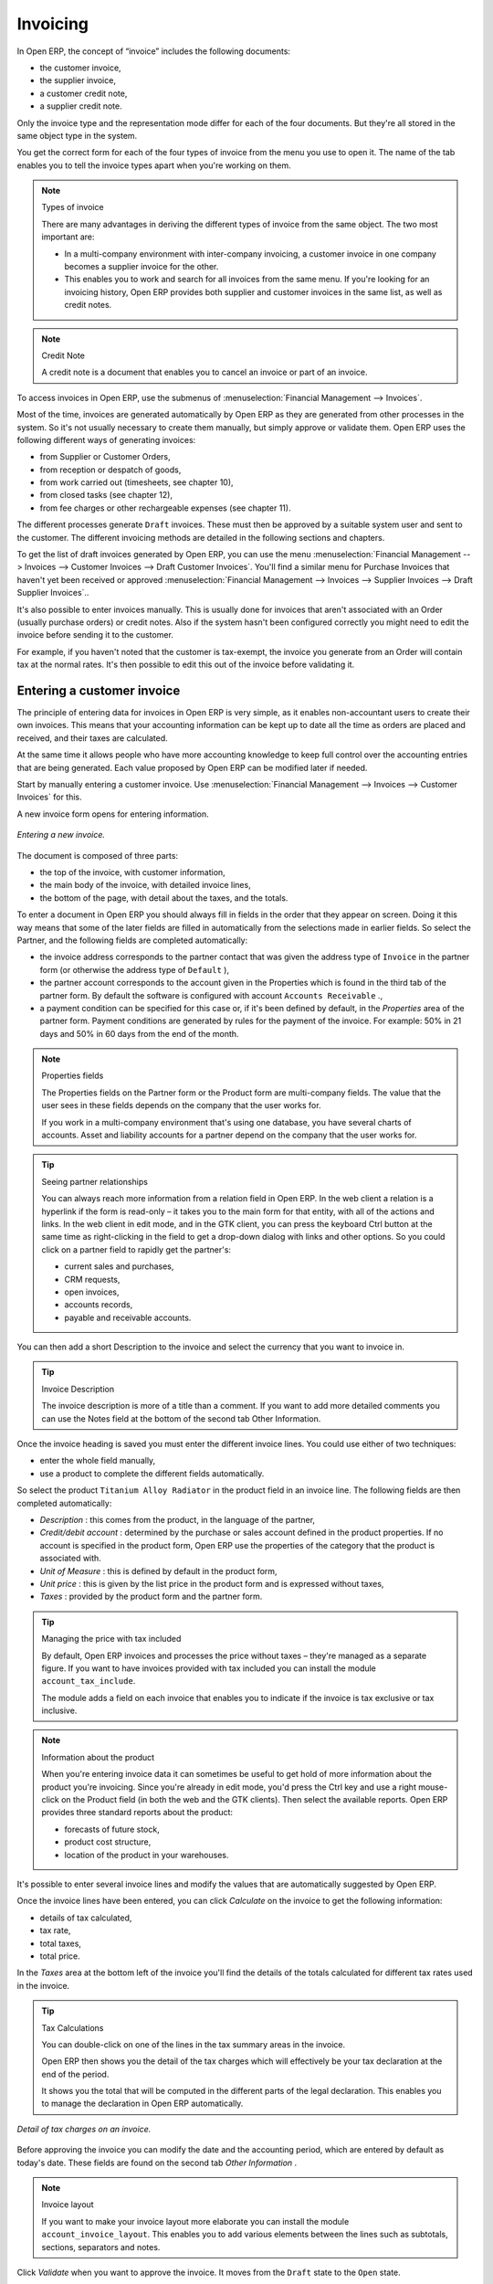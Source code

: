 
Invoicing
=========

In Open ERP, the concept of “invoice” includes the following documents:

* the customer invoice,

* the supplier invoice,

* a customer credit note,

* a supplier credit note.

Only the invoice type and the representation mode differ for each of the four documents. But they're all stored in the same object type in the system.

You get the correct form for each of the four types of invoice from the menu you use to open it. The name of the tab enables you to tell the invoice types apart when you're working on them.

.. index::
   single: Invoices; Types
.. 

.. note::  Types of invoice 

	There are many advantages in deriving the different types of invoice from the same object. The two most important are:

	* In a multi-company environment with inter-company invoicing, a customer invoice in one company becomes a supplier invoice for the other.

	* This enables you to work and search for all invoices from the same menu. If you're looking for an invoicing history, Open ERP provides both supplier and customer invoices in the same list, as well as credit notes.

.. index::
   single: Credit Note
.. 

.. note:: Credit Note 

	A credit note is a document that enables you to cancel an invoice or part of an invoice.

To access invoices in Open ERP, use the submenus of :menuselection:`Financial Management --> Invoices`.

Most of the time, invoices are generated automatically by Open ERP as they are generated from other processes in the system. So it's not usually necessary to create them manually, but simply approve or validate them. Open ERP uses the following different ways of generating invoices: 

* from Supplier or Customer Orders,

* from reception or despatch of goods,

* from work carried out (timesheets, see chapter 10),

* from closed tasks (see chapter 12),

* from fee charges or other rechargeable expenses (see chapter 11).

The different processes generate \ ``Draft``\   invoices. These must then be approved by a suitable system user and sent to the customer. The different invoicing methods are detailed in the following sections and chapters.

To get the list of draft invoices generated by Open ERP, you can use the menu :menuselection:`Financial Management --> Invoices --> Customer Invoices --> Draft Customer Invoices`. You'll find a similar menu for Purchase Invoices that haven't yet been received or approved :menuselection:`Financial Management --> Invoices --> Supplier Invoices --> Draft Supplier Invoices`..

It's also possible to enter invoices manually. This is usually done for invoices that aren't associated with an Order (usually purchase orders) or credit notes. Also if the system hasn't been configured correctly you might need to edit the invoice before sending it to the customer.

For example, if you haven't noted that the customer is tax-exempt, the invoice you generate from an Order will contain tax at the normal rates. It's then possible to edit this out of the invoice before validating it.

Entering a customer invoice
---------------------------

The principle of entering data for invoices in Open ERP is very simple, as it enables non-accountant users to create their own invoices. This means that your accounting information can be kept up to date all the time as orders are placed and received, and their taxes are calculated.

At the same time it allows people who have more accounting knowledge to keep full control over the accounting entries that are being generated. Each value proposed by Open ERP can be modified later if needed. 

Start by manually entering a customer invoice. Use :menuselection:`Financial Management --> Invoices --> Customer Invoices` for this.

A new invoice form opens for entering information.

.. figure::  images/account_invoice_new.png
   :align: center
	
   *Entering a new invoice.*

The document is composed of three parts:

* the top of the invoice, with customer information,

* the main body of the invoice, with detailed invoice lines,

* the bottom of the page, with detail about the taxes, and the totals.

To enter a document in Open ERP you should always fill in fields in the order that they appear on screen. Doing it this way means that some of the later fields are filled in automatically from the selections made in earlier fields. So select the Partner, and the following fields are completed automatically:

* the invoice address corresponds to the partner contact that was given the address type of \ ``Invoice``\   in the partner form (or otherwise the address type of \ ``Default``\  ),

* the partner account corresponds to the account given in the Properties which is found in the third tab of the partner form. By default the software is configured with account \ ``Accounts Receivable``\  .,

* a payment condition can be specified for this case or, if it's been defined by default, in the  *Properties*  area of the partner form. Payment conditions are generated by rules for the payment of the invoice. For example: 50% in 21 days and 50% in 60 days from the end of the month. 

.. index::
   single: Properties fields

.. note:: Properties fields 

	The Properties fields on the Partner form or the Product form are multi-company fields. The value that the user sees in these fields depends on the company that the user works for.

	If you work in a multi-company environment that's using one database, you have several charts of accounts. Asset and liability accounts for a partner depend on the company that the user works for.

.. tip:: Seeing partner relationships

	You can always reach more information from a relation field in Open ERP. In the web client a relation is a hyperlink if the form is read-only – it takes you to the main form for that entity, with all of the actions and links. In the web client in edit mode, and in the GTK client, you can press the keyboard Ctrl button at the same time as right-clicking in the field to get a drop-down dialog with links and other options. So you could click on a partner field to rapidly get the partner's:

	* current sales and purchases,

	* CRM requests,

	* open invoices,

	* accounts records,

	* payable and receivable accounts.

You can then add a short Description to the invoice and select the currency that you want to invoice in.

.. tip:: Invoice Description 

	The invoice description is more of a title than a comment. If you want to add more detailed comments you can use the Notes field at the bottom of the second tab Other Information.

Once the invoice heading is saved you must enter the different invoice lines. You could use either of two techniques:

* enter the whole field manually,

* use a product to complete the different fields automatically.

So select the product \ ``Titanium Alloy Radiator``\   in the product field in an invoice line. The following fields are then completed automatically:

*  *Description* : this comes from the product, in the language of the partner,

*  *Credit/debit account* : determined by the purchase or sales account defined in the product properties. If no account is specified in the product form, Open ERP use the properties of the category that the product is associated with.

*  *Unit of Measure* : this is defined by default in the product form,

*  *Unit price* : this is given by the list price in the product form and is expressed without taxes,

*  *Taxes* : provided by the product form and the partner form.

.. tip::  Managing the price with tax included 

	By default, Open ERP invoices and processes the price without taxes – they're managed as a separate figure. 
	If you want to have invoices provided with tax included you can install the module ``account_tax_include``.

	The module adds a field on each invoice that enables you to indicate if the invoice is tax exclusive or tax inclusive.

.. note:: Information about the product

	When you're entering invoice data it can sometimes be useful to get hold of more information about the product you're invoicing. 
	Since you're already in edit mode, you'd press the Ctrl key and use a right mouse-click on the Product field 
	(in both the web and the GTK clients). 
	Then select the available reports. Open ERP provides three standard reports about the product:

	* forecasts of future stock,

	* product cost structure,

	* location of the product in your warehouses.

It's possible to enter several invoice lines and modify the values that are automatically suggested by Open ERP.

Once the invoice lines have been entered, you can click  *Calculate*  on the invoice to get the following information:

* details of tax calculated,

* tax rate,

* total taxes,

* total price.

In the  *Taxes*  area at the bottom left of the invoice you'll find the details of the totals calculated for different tax rates used in the invoice.

.. tip::  Tax Calculations 

	You can double-click on one of the lines in the tax summary areas in the invoice.

	Open ERP then shows you the detail of the tax charges which will effectively be your tax declaration at the end of the period.

	It shows you the total that will be computed in the different parts of the legal declaration. This enables you to manage the declaration in Open ERP automatically.


.. figure::  images/account_invoice_tva.png
   :align: center

   *Detail of tax charges on an invoice.*

Before approving the invoice you can modify the date and the accounting period, which are entered by default as today's date. These fields are found on the second tab  *Other Information* .

.. index::
   single: Invoice layout

.. note:: Invoice layout 

	If you want to make your invoice layout more elaborate you can install the module ``account_invoice_layout``. This enables you to add various elements between the lines such as subtotals, sections, separators and notes.

Click  *Validate*  when you want to approve the invoice. It moves from the \ ``Draft``\   state to the \ ``Open``\   state.

When you've validated an invoice, Open ERP gives it a unique number from a defined sequence. By default it takes the form \ ``Year / Sequence Number``\   for example \ ``2008/00101``\  . If you want to modify the sequence numbers use the menu :menuselection:`Administration --> Custom --> Sequences --> Sequences`.

Accounting entries corresponding to this invoice are automatically generated when you approve the invoice. You can verify the detail of this by clicking the  *Open*  icon for the  *Transactions*  field in the second tab of the invoice.


..index::
  single: Taxes; DEEE

.. 

Managing taxes
--------------

Details on the product form and the partner form determine the selection of applicable taxes for an invoice line. By default Open ERP takes account of all the taxes defined in the product form. If a tax is defined in the Properties tab of the Partner form then Open ERP will base its tax calculation on the Partner taxes instead, so a Partner that is defined as tax-exempt, for example, will take precedence over taxes defined in the Product.

Take the case of the following product

* Applicable taxes:

	- TVA: 19.6% type TVA

	- DEEE: 5.5, type DEEE


.. index::
   single: DEEE tax

.. note:: DEEE tax

	The DEEE tax (disposal of electronic and electrical equipment) is an ecological tax that was imposed in France from 2007. It's applied to batteries to finance their recycling and is a fixed sum that's applied to the before-tax figure on the invoice

If you trade with a company in your own country, and your country has a DEEE-type tax, the applicable taxes for this invoice will be:

* DEEE: 5.5,

* TVA: 19.6%.

If you sell to a customer in another company in the community (intracommunity), instead, then tax is not charged. Your foreign partners would then be zero-rated by selecting a 0% tax in the 4th tab,  *Properties* . When you create an invoice for this customer, Open ERP will calculate the following taxes on the product:

* DEEE: 5.5,

* TVA intracommunity: 0%.

If you haven't coded the parameters in the customer form correctly, Open ERP will suggest incorrect taxes in the invoice. That's not an insuperable problem because you can always modify the information directly in the invoice before approving it.

.. tip:: Occasional invoices 

	When you create an invoice for a product that will only be bought or sold once you don't have to encode a new product. 
	But you'll have to provide quite a bit of information manually on the invoice line:

	* sale price,

	* applicable taxes, 

	* account,

	* product description.

Cancelling an invoice
---------------------

By default Open ERP won't allow you to cancel an invoice once it has been approved. Since accounting entries have been created you theoretically can't go back and delete them. However in many cases it's more convenient to cancel an invoice when there's an error than to produce a credit note and reconcile the two entries. Your attitude to this will be influenced by current legislation in your accounting jurisdiction and your adherence to accounting purity.

Open ERP accommodates either approach. Cancelling an invoice can be permitted by checking the box  *Allow Cancelling Entries*  in the Journal corresponding to this invoice. You'll then be allowed to cancel the invoice if the following two conditions are met:

	#. The accounting entries haven't been reconciled or paid: if they have then you'll have to cancel the reconciliation. 

	#. The accounting period or the fiscal year hasn't already been closed: if it has then no modification is possible.

Cancelling an invoice has the effect of automatically modifying the corresponding accounting entries.

When the invoice has been cancelled you then have the possibility of putting it back into the \ ``Draft``\   state. This means that you can modify it and approve it again later.

.. tip::  Numbering invoices 

	Some countries require you to have contiguously numbered invoices with no break in the sequence. 
	If, after cancelling an invoice that you're not regenerating, 
	you find yourself with a break in the numbering you must go and modify the sequence, 
	redo the invoice and replace the sequence number with its original value.

	You can control the sequences using the menu :menuselection:`Administration --> Custom --> Sequences --> Sequences`.

Attention: cancelling an invoice will cause a break in the number sequence of your invoices. You're strongly advised to recreate this invoice and re-approve it to fill the hole in the numbering.

.. tip:: Duplicating a document 

	The duplication function can be applied to all the system documents: you can duplicate anything – a product, an order, or a delivery.

.. note::  *Some points* 

	#. Duplicating invoices

		Instead of entering a new invoice each time, you can base an invoice on a similar preceding one and duplicate it. To do this, first search for a suitable existing one. In the web client, show the invoice in read-only (non-editable) form view, then click *Duplicate*. In the GTK client, select :menuselection:`Form --> Duplicate` from the top menu.

		The duplication creates a new invoice in the Draft state. That enables you to modify it before approving it. Duplicating documents in Open ERP is an intelligent function, which enables the duplicated invoice to be given its own sequence number, today's date, and the draft state, even if the preceding invoice has been paid.

	#. Saving partner preferences

		Open ERP has many functions to help you enter data quickly. If you invoice the same products frequently for the same partner you can save the last invoice preferences using conditional default values.

		To test this functionality, create an invoice for a given partner and add several lines. Then click on the name on an invoice line and select Make this a default value. Check the box that indicates this default should apply only to this partner.

		Then the next time you establish an invoice for this partner the invoice lines will be automatically created and you'll only have to modify the quantities before confirming the invoice.

		For taxes you're advised to put the default amount in the invoice lines (in France it would be 19.6%, in Belgium 21%, in the UK 17.5%). Doing this you won't forget to add tax when you're manually entering invoices.

	#. Getting information from a right-click

		As you're creating an invoice you'll often find you need extra information about the partner to help you complete the invoice. In Open ERP to obtain more information on any field all you need do is hold down the Ctrl key and click the right button on the mouse, and then Open ERP will automatically show you information linked to this partner, such as: 

		* tasks completed,

		* benefit details,

		* most recent invoices,

		* latest orders.

		Do the same to get information about the products you're invoicing,. For example: is there enough stock? When will you be getting more stocks in? What are the costs and normal list prices for this product?

		By making this information easily accessible while you're invoicing, Open ERP greatly simplifies your work in creating the invoice.

Creating a supplier invoice
---------------------------

The form that manages supplier invoices is very similar to the one for customer invoices. However, it's been adapted to simplify rapid data entry and monitoring of the amounts recorded.

.. tip::  Entering data 

	Many companies don't code up supplier invoices but simply enter accounting data corresponding to the purchase journal.

	This particularly applies to users that have focused on the accounting system rather than all the capabilities provided by an ERP system. 
	The two approaches reach the same accounting result: some prefer one and others prefer the other depending on their skills.

	However, when you use the Purchase Management functions in Open ERP you should work directly on invoices because they provide 
	Purchase Orders or Goods Receipt documents.

To encode a new supplier invoice, use the menu :menuselection:`Financial Management --> Invoices --> Supplier Invoice`.

Everything is similar to the customer invoice, starting with the  *Journal*  and then the  *Partner* , which will automatically complete the following fields

*  *Invoice address* , 

* partner *Account* :

Unlike the customer invoice you don't have to enter payment conditions – simply a  *Due Date* . And if you don't give a due date, Open ERP assumes that this invoice will be paid in cash. If you want to code in more complete payment conditions than just due date you can use the  *Payment Term*  field which you can find on the second tab,  *Other Info* .

After that you enter the invoice  *Total*  with taxes included. Open ERP uses this amount to check whether all invoice lines have been entered correctly before it will let you validate the invoice.

Indicate the  *Currency*  if the invoice isn't going to use the default currency, then you can enter the  *Invoice lines* .

Just like the customer invoice you have the choice of entering all the information manually or using a product to complete many of the fields automatically. Entering a product, all of the following values are completed automatically:

* the product  *Account*  is completed from the properties of the product form or the Category of the product if nothing is defined on the product itself,

* the  *Taxes*  come from the product form and/or the partner form, based on the same principles as the customer invoice,

* the  *Quantity*  is set at 1 by default but can be changed manually,

* the  *Unit Price*  is calculated automatically from the total price after deducting all the different applicable taxes,

Click  *Calculate*  to verify that the different amounts correspond to those indicated on the paper invoice from the supplier. When you approve the invoice, Open ERP verifies that the total amount indicated in the header correspond to the sum of the amounts without tax on the invoice lines and the different applicable taxes.

.. tip:: The Calculate button

	Even though you should calculate the invoice before approving it you don't have to push the Calculate button. 
	If you approve the invoice directly the software calculates the different taxes itself and verifies the total.

	This button is only used for making a pre-check of the amount displayed before you confirm it finally.

Open ERP automatically completes the  *Date Invoiced*  and the accounting period, but you can still change these values manually in the second tab on the invoice before saving it.

.. index::
   single: Declarations

.. note::  Dates and Accounting Periods

	Accounting periods are treated as legal period declarations. For example a tax declaration for an invoice depends on the accounting period and not on the date of invoicing.

	Depending on whether your declarations are made monthly or quarterly, the fiscal year contains either twelve or four accounting periods.

	The dates are shown in the document you created in the accounting system. They're used for calculating due dates.

.. index::
   single: Due Date

The two pieces of information don't have to have the same date. If, for example, you receive an invoice dated 5th January which relates to goods or services supplied before 31st December, the invoice may be coded into the December accounting period and thus be recognized in that period for the tax declaration, whilst the invoice can remain 5th January which remains the basis of the due date for payment.

You can find that the amounts don't correspond with what your supplier has given you on paper for reasons that can include:

* the supplier made a calculation error,

* the amounts have been rounded differently.

.. tip:: Rounding Tax

	It often happens that a supplier adds 1 to the total because the tax calculation has been rounded upwards. Some tax amounts aren't valid because of this rounding.

	For example it's impossible to arrive at the amount of 145.50 if you're working to a precision of 2 decimal places and a rate of 19.6%:

	* 121.65 x 1.196 = 145.49

	* 121.66 x 1.196 = 145.51

In this case you can modify a value in the lines that the total's based on, or the total amount of taxes at the bottom left of the form: both are editable so that you can modify them to adjust the total.

When the totals tally you can validate the invoice. Open ERP then generates the corresponding accounting entries. You can manage those entries using the  *Account*  fields on the invoice and on each of the invoice lines. 

.. index::
   single: Credit Notes

Credit Notes
------------

Entering a customer credit note is almost identical to entering a customer invoice. You just start from the menu :menuselection:`Financial Accounting --> Invoices --> Customer Refunds`.

Similarly, entering a supplier credit note is the same as that of the supplier invoice and so you use the menu :menuselection:`Financial Accounting --> Invoices --> Supplier Refunds`.

It's easy to generate a credit note quickly from an existing invoice. To do this, select a customer or supplier invoice and click  *Refund invoice*  on the toolbar to the right. Open ERP opens a new credit note form for you in the \ ``Draft``\   state so that you can modify it before approval.

.. tip::  Crediting several invoices

	You can refund several invoices in one operation. 
	From the web client you'd display a list of invoices and then click the checkboxes alongside the ones you want to refund. 
	Then click the *Refund invoice* action from the right toolbar. 

	In the GTK client you'd make a multiple selection of invoices by Ctrl-clicking whichever lines you want to select. 
	Then you'd execute the action by clicking the Action (gears) icon on the icon toolbar and selecting *Refund invoice*.

Invoice payment
---------------

The invoice is automatically marked as paid by Open ERP once invoice entries have been reconciled with payment entries. You yourself don't have to mark the invoices as paid: Open ERP manages that when you reconcile your payments.

.. tip::  Reconciling a credit note

	Generally you reconcile the invoice's accounting entries with their payment(s). 
	But you can also reconcile an invoice with the entries from the corresponding credit note instead, to mutually cancel them.

You've probably noticed the  *Pay Invoice*  action button in the toolbar to the right of the invoice form. This lets you enter payments and get entries reconciled very quickly. This functionality is usually employed by companies that use Open ERP as a simple billing system and not for complete accounting. They encode their payment on different invoices manually.

You probably shouldn't use this functionality if you have all of your accounting in Open ERP. It's much more convenient to manage the payment of invoices when you're entering bank statements and cash transactions. These allow better control of financial transactions and permit greater flexibility in areas such as:

* advance and partial payments of invoices,

* payment of several invoices by several payments,

* fine-grained management of different due dates on the same invoices,

* management of adjustments if there are different amounts to those on the invoice.

.. Copyright © Open Object Press. All rights reserved.

.. You may take electronic copy of this publication and distribute it if you don't
.. change the content. You can also print a copy to be read by yourself only.

.. We have contracts with different publishers in different countries to sell and
.. distribute paper or electronic based versions of this book (translated or not)
.. in bookstores. This helps to distribute and promote the Open ERP product. It
.. also helps us to create incentives to pay contributors and authors using author
.. rights of these sales.

.. Due to this, grants to translate, modify or sell this book are strictly
.. forbidden, unless Tiny SPRL (representing Open Object Presses) gives you a
.. written authorisation for this.

.. Many of the designations used by manufacturers and suppliers to distinguish their
.. products are claimed as trademarks. Where those designations appear in this book,
.. and Open ERP Press was aware of a trademark claim, the designations have been
.. printed in initial capitals.

.. While every precaution has been taken in the preparation of this book, the publisher
.. and the authors assume no responsibility for errors or omissions, or for damages
.. resulting from the use of the information contained herein.

.. Published by Open ERP Press, Grand Rosière, Belgium
